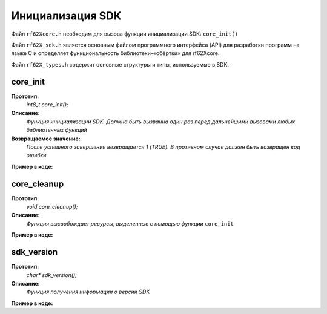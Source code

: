 .. _rf62x_wrappers_c_init:

*******************************************************************************
Инициализация SDK
*******************************************************************************

Файл ``rf62Xcore.h`` необходим для вызова функции инициализации SDK: ``core_init()``

Файл ``rf62X_sdk.h`` является основным файлом программного интерфейса (API) для 
разработки программ на языке C и определяет функциональность библиотеки-«обёртки» 
для rf62Xcore. 

Файл ``rf62X_types.h`` содержит основные структуры и типы, используемые в SDK. 

**core_init**
===============================================================================

**Прототип:**
   *int8_t core_init();*

**Описание:**
   *Функция инициализации SDK. Должна быть вызванна один раз перед дальнейшими 
   вызовами любых библиотечных функций* 

**Возвращаемое значение:**
   *После успешного завершения везвращается 1 (TRUE). В противном случае должен быть* 
   *возвращен код ошибки.*

**Пример в коде:**

.. code-block:: c
   :emphasize-lines: 27

   /** @file rf62Xcore.h */

   /**
    * @brief core_init - Initialize sdk library
    * @details Must be called once before further calls to any
    * library functions
    *
    * @return 1 if success or error code.
    */
   int8_t core_init();

   ------------------------------------------------------------------------------

   /** @file main.c */

   #include <stdio.h>
   #include <stdlib.h>

   #include "rf62Xcore.h"
   #include "rf62X_sdk.h"
   #include "rf62X_types.h"

   int main()
   {

      // Initialize sdk library
      uint8_t is_init = core_init();

      if (is_init == 1)
         printf("SDK version: %s\n", sdk_version());
      else
      {
         printf("SDK initialization error: %s\n", is_init);
         return -1;
      }

      // some code...

   }



**core_cleanup**
===============================================================================

**Прототип:**
   *void core_cleanup();*

**Описание:**
   *Функция высвобождает ресурсы, выделенные с помощью функции* ``core_init`` 

**Пример в коде:**

.. code-block:: c
   :emphasize-lines: 28

   /** @file rf62Xcore.h */

   /**
    * @brief core_cleanup - Cleanup resources allocated
    * with core_init() function
    */
   void core_cleanup();

   ------------------------------------------------------------------------------

   /** @file main.c */

   #include <stdio.h>
   #include <stdlib.h>

   #include "rf62Xcore.h"
   #include "rf62X_sdk.h"
   #include "rf62X_types.h"

   int main()
   {
      // Initialize sdk library
      core_init();

      // some code...

      // Cleanup resources
      core_cleanup();  
   }

**sdk_version**
===============================================================================

**Прототип:**
   *char\* sdk_version();*

**Описание:**
   *Функция получения информации о версии SDK* 

**Пример в коде:**

.. code-block:: c
   :emphasize-lines: 28

   /** @file rf62Xcore.h */

   /**
    * @brief sdk_version - Return info about SDK version
    *
    * @return SDK version
    */
   char* sdk_version();

   ------------------------------------------------------------------------------

   /** @file main.c */

   #include <stdio.h>
   #include <stdlib.h>

   #include "rf62Xcore.h"
   #include "rf62X_sdk.h"
   #include "rf62X_types.h"

   int main()
   {
      // Initialize sdk library
      core_init();

      // Print return rf627 sdk version
      printf("SDK version: %s\n", sdk_version());

      // Cleanup resources
      core_cleanup();  
   }



